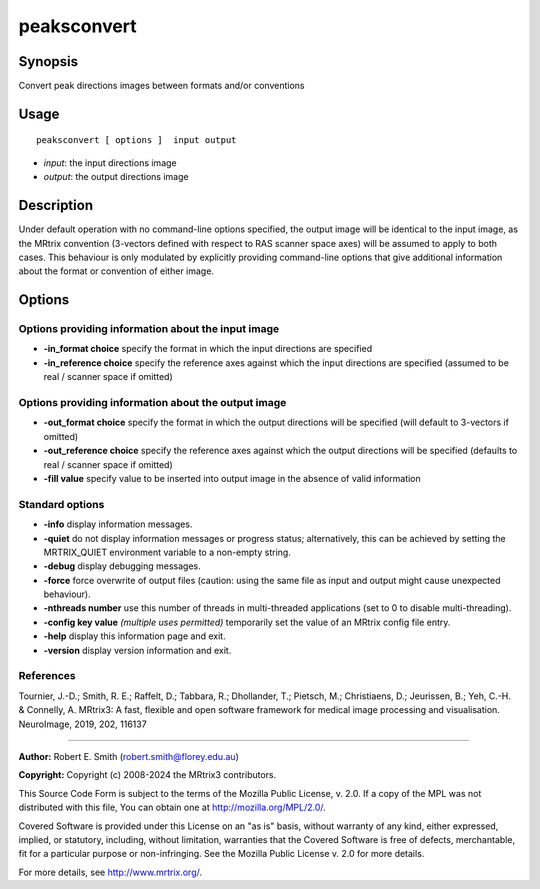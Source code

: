 .. _peaksconvert:

peaksconvert
===================

Synopsis
--------

Convert peak directions images between formats and/or conventions

Usage
--------

::

    peaksconvert [ options ]  input output

-  *input*: the input directions image
-  *output*: the output directions image

Description
-----------

Under default operation with no command-line options specified, the output image will be identical to the input image, as the MRtrix convention (3-vectors defined with respect to RAS scanner space axes) will be assumed to apply to both cases. This behaviour is only modulated by explicitly providing command-line options that give additional information about the format or convention of either image.

Options
-------

Options providing information about the input image
^^^^^^^^^^^^^^^^^^^^^^^^^^^^^^^^^^^^^^^^^^^^^^^^^^^

-  **-in_format choice** specify the format in which the input directions are specified

-  **-in_reference choice** specify the reference axes against which the input directions are specified (assumed to be real / scanner space if omitted)

Options providing information about the output image
^^^^^^^^^^^^^^^^^^^^^^^^^^^^^^^^^^^^^^^^^^^^^^^^^^^^

-  **-out_format choice** specify the format in which the output directions will be specified (will default to 3-vectors if omitted)

-  **-out_reference choice** specify the reference axes against which the output directions will be specified (defaults to real / scanner space if omitted)

-  **-fill value** specify value to be inserted into output image in the absence of valid information

Standard options
^^^^^^^^^^^^^^^^

-  **-info** display information messages.

-  **-quiet** do not display information messages or progress status; alternatively, this can be achieved by setting the MRTRIX_QUIET environment variable to a non-empty string.

-  **-debug** display debugging messages.

-  **-force** force overwrite of output files (caution: using the same file as input and output might cause unexpected behaviour).

-  **-nthreads number** use this number of threads in multi-threaded applications (set to 0 to disable multi-threading).

-  **-config key value** *(multiple uses permitted)* temporarily set the value of an MRtrix config file entry.

-  **-help** display this information page and exit.

-  **-version** display version information and exit.

References
^^^^^^^^^^

Tournier, J.-D.; Smith, R. E.; Raffelt, D.; Tabbara, R.; Dhollander, T.; Pietsch, M.; Christiaens, D.; Jeurissen, B.; Yeh, C.-H. & Connelly, A. MRtrix3: A fast, flexible and open software framework for medical image processing and visualisation. NeuroImage, 2019, 202, 116137

--------------



**Author:** Robert E. Smith (robert.smith@florey.edu.au)

**Copyright:** Copyright (c) 2008-2024 the MRtrix3 contributors.

This Source Code Form is subject to the terms of the Mozilla Public
License, v. 2.0. If a copy of the MPL was not distributed with this
file, You can obtain one at http://mozilla.org/MPL/2.0/.

Covered Software is provided under this License on an "as is"
basis, without warranty of any kind, either expressed, implied, or
statutory, including, without limitation, warranties that the
Covered Software is free of defects, merchantable, fit for a
particular purpose or non-infringing.
See the Mozilla Public License v. 2.0 for more details.

For more details, see http://www.mrtrix.org/.


